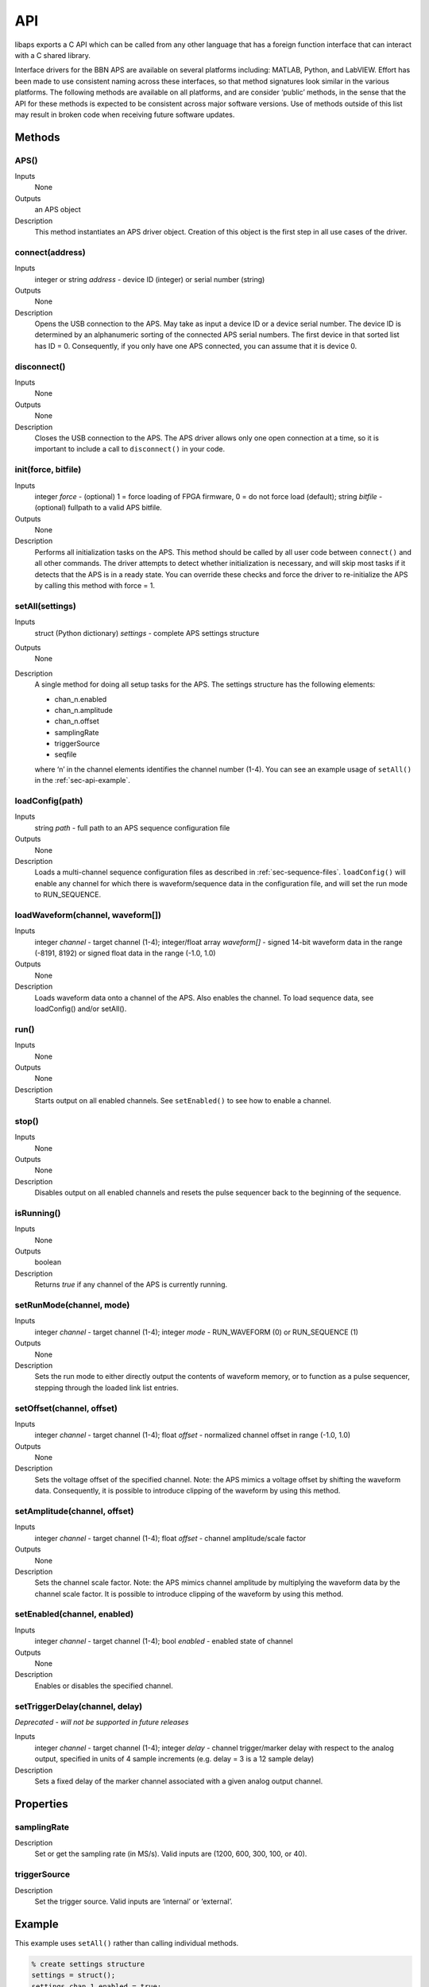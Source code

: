 API
===========

libaps exports a C API which can be called from any other language that has a
foreign function interface that can interact with a C shared library.

Interface drivers for the BBN APS are available on several platforms
including: MATLAB, Python, and LabVIEW. Effort has been made to use
consistent naming across these interfaces, so that method signatures
look similar in the various platforms. The following methods are
available on all platforms, and are consider ‘public’ methods, in the
sense that the API for these methods is expected to be consistent across
major software versions. Use of methods outside of this list may result
in broken code when receiving future software updates.

Methods
-------

APS()
~~~~~

Inputs
  None

Outputs
  an APS object

Description
  This method instantiates an APS driver object. Creation of this
  object is the first step in all use cases of the driver.

connect(address)
~~~~~~~~~~~~~~~~

Inputs
  integer or string *address* - device ID (integer) or serial number (string)

Outputs
  None

Description
  Opens the USB connection to the APS. May take as input a device ID or a device
  serial number. The device ID is determined by an alphanumeric sorting of the
  connected APS serial numbers. The first device in that sorted list has ID = 0.
  Consequently, if you only have one APS connected, you can assume that it is
  device 0.

disconnect()
~~~~~~~~~~~~

Inputs
  None

Outputs
  None

Description
  Closes the USB connection to the APS. The APS driver allows only one open
  connection at a time, so it is important to include a call to ``disconnect()``
  in your code.

init(force, bitfile)
~~~~~~~~~~~~~~~~~~~~

Inputs
  integer *force* - (optional) 1 = force loading of FPGA firmware, 0 = do not force load (default); string *bitfile* - (optional) fullpath to a valid APS bitfile.

Outputs
  None

Description
  Performs all initialization tasks on the APS. This method should be called by
  all user code between ``connect()`` and all other commands. The driver attempts
  to detect whether initialization is necessary, and will skip most tasks if it
  detects that the APS is in a ready state. You can override these checks and
  force the driver to re-initialize the APS by calling this method with force = 1.

setAll(settings)
~~~~~~~~~~~~~~~~

Inputs
  struct (Python dictionary) *settings* - complete APS settings structure

Outputs
  None

Description
  A single method for doing all setup tasks for the APS. The settings structure
  has the following elements:

  -  chan\_n.enabled
  -  chan\_n.amplitude
  -  chan\_n.offset
  -  samplingRate
  -  triggerSource
  -  seqfile

  where ‘n’ in the channel elements identifies the channel number (1-4).  You can
  see an example usage of ``setAll()`` in the :ref:`sec-api-example`.

loadConfig(path)
~~~~~~~~~~~~~~~~

Inputs
  string *path* - full path to an APS sequence configuration file

Outputs
  None

Description
  Loads a multi-channel sequence configuration files as described in
  :ref:`sec-sequence-files`. ``loadConfig()`` will enable any channel for which
  there is waveform/sequence data in the configuration file, and will set the run
  mode to RUN\_SEQUENCE.

loadWaveform(channel, waveform[])
~~~~~~~~~~~~~~~~~~~~~~~~~~~~~~~~~

Inputs
  integer *channel* - target channel (1-4);  integer/float array *waveform[]* -
  signed 14-bit waveform data in the range (-8191, 8192) or signed float data in
  the range (-1.0, 1.0)

Outputs
  None

Description
  Loads waveform data onto a channel of the APS. Also enables the channel. To load
  sequence data, see loadConfig() and/or setAll().

run()
~~~~~

Inputs
  None

Outputs
  None

Description
  Starts output on all enabled channels. See ``setEnabled()`` to see how to enable a channel.

stop()
~~~~~~

Inputs
  None

Outputs
  None

Description
  Disables output on all enabled channels and resets the pulse sequencer back to
  the beginning of the sequence.

isRunning()
~~~~~~~~~~~

Inputs
  None

Outputs
  boolean

Description
  Returns *true* if any channel of the APS is currently running.

setRunMode(channel, mode)
~~~~~~~~~~~~~~~~~~~~~~~~~

Inputs
  integer *channel* - target channel (1-4); integer *mode* - RUN\_WAVEFORM (0) or
  RUN\_SEQUENCE (1)

Outputs
  None

Description
  Sets the run mode to either directly output the contents of waveform memory,
  or to function as a pulse sequencer, stepping through the loaded link list
  entries.

setOffset(channel, offset)
~~~~~~~~~~~~~~~~~~~~~~~~~~

Inputs
  integer *channel* - target channel (1-4); float *offset* - normalized channel
  offset in range (-1.0, 1.0)

Outputs
  None

Description
  Sets the voltage offset of the specified channel. Note: the APS mimics a
  voltage offset by shifting the waveform data. Consequently, it is possible to
  introduce clipping of the waveform by using this method.

setAmplitude(channel, offset)
~~~~~~~~~~~~~~~~~~~~~~~~~~~~~

Inputs
  integer *channel* - target channel (1-4); float *offset* - channel amplitude/scale factor

Outputs
  None

Description
  Sets the channel scale factor. Note: the APS mimics channel amplitude by
  multiplying the waveform data by the channel scale factor. It is possible to
  introduce clipping of the waveform by using this method.

setEnabled(channel, enabled)
~~~~~~~~~~~~~~~~~~~~~~~~~~~~

Inputs
  integer *channel* - target channel (1-4); bool *enabled* - enabled state of channel

Outputs
  None

Description
  Enables or disables the specified channel.

setTriggerDelay(channel, delay)
~~~~~~~~~~~~~~~~~~~~~~~~~~~~~~~

*Deprecated - will not be supported in future releases*

Inputs
  integer *channel* - target channel (1-4); integer *delay* - channel
  trigger/marker delay with respect to the analog output, specified in units of
  4 sample increments (e.g. delay = 3 is a 12 sample delay)

Description
  Sets a fixed delay of the marker channel associated with a given analog output
  channel.

Properties
----------

samplingRate
~~~~~~~~~~~~

Description
  Set or get the sampling rate (in MS/s). Valid inputs are (1200, 600, 300, 100,
  or 40).

triggerSource
~~~~~~~~~~~~~

Description
  Set the trigger source. Valid inputs are ‘internal’ or ‘external’.

.. _sec-api-example:

Example
-------

This example uses ``setAll()`` rather than calling individual methods.

.. code:: matlab

  % create settings structure
  settings = struct();
  settings.chan_1.enabled = true;
  settings.chan_1.amplitude = 1.0;
  settings.chan_1.offset = 0;
  settings.chan_2.enabled = true;
  settings.chan_2.amplitude = 1.0;
  settings.chan_2.offset = 0;
  settings.chan_3.enabled = true;
  settings.chan_3.amplitude = 0.8;
  settings.chan_3.offset = 0.1;
  settings.chan_4.enabled = true;
  settings.chan_4.amplitude = 1.2;
  settings.chan_4.offset = -0.05;
  settings.samplingRate = 1200;
  settings.triggerSource = `external';
  settings.seqfile = `Ramsey/Ramsey.h5';

  aps = deviceDrivers.APS();
  aps.connect(0);
  aps.init();
  aps.setAll(settings);
  aps.run();

  % acquire data...

  aps.stop();
  aps.disconnect();


The same thing could be accomplished with calls to individual methods:

.. code:: matlab

  aps = deviceDrivers.APS();
  aps.connect(0);
  aps.init();

  % configure the APS
  % set up channels
  aps.setAmplitude(1, 1.0);
  aps.setOffset(1, 0);
  aps.setAmplitude(2, 1.0);
  aps.setOffset(2, 0);
  aps.setAmplitude(3, 0.8);
  aps.setOffset(3, 0.1);
  aps.setAmplitude(4, 1.2);
  aps.setOffset(4, -0.05);

  % load pulse sequence
  aps.loadConfig(`Ramsey/Ramsey.h5');

  % configure output rate and trigger source
  aps.samplingRate = 1200;
  aps.triggerSource = `external';

  aps.run();

  % acquire data...

  aps.stop();
  aps.disconnect();
